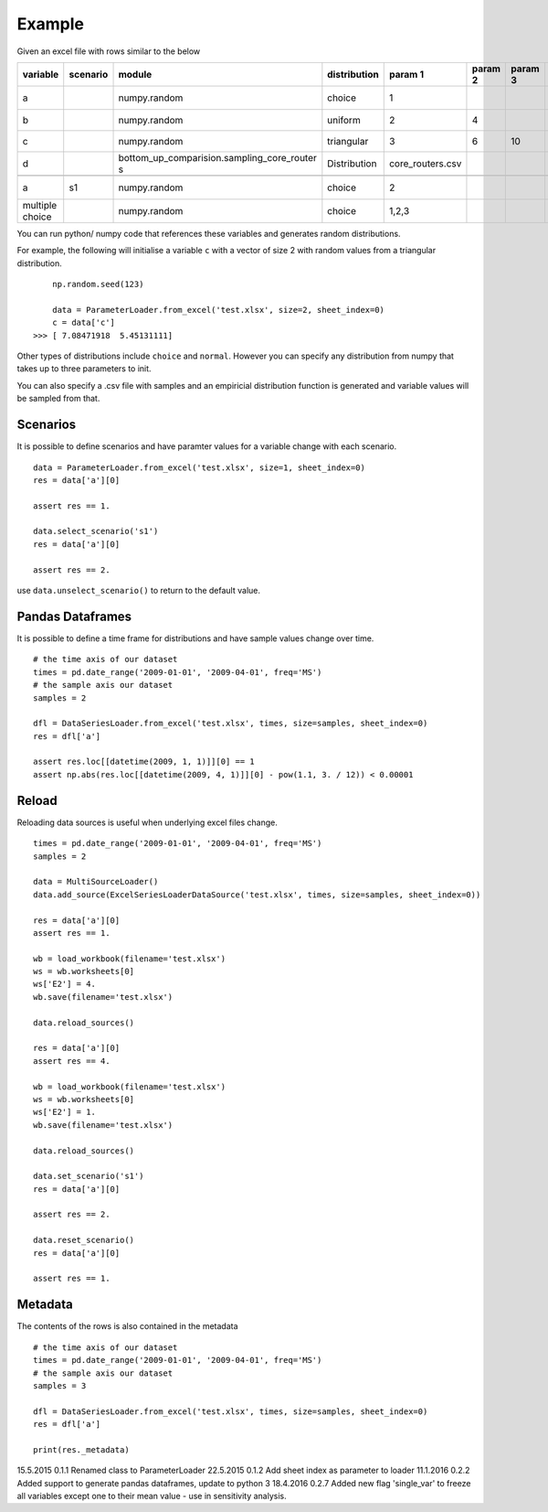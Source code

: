 Example
=======

Given an excel file with rows similar to the below

+--------------------+-------------+------------------------------------------------+-----------------+---------------------+------------+------------+---------+---------------+---------------+---------+---------------+---------------+------------+-----------+
| variable           | scenario    | module                                         | distribution    | param 1             | param 2    | param 3    | unit    | start date    | end date      | CAGR    | ref date      | label         | comment    | source    |
+====================+=============+================================================+=================+=====================+============+============+=========+===============+===============+=========+===============+===============+============+===========+
| a                  |             | numpy.random                                   | choice          | 1                   |            |            | kg      | 01/01/2009    | 01/04/2009    | 0.10    | 01/01/2009    | test var 1    |            |           |
+--------------------+-------------+------------------------------------------------+-----------------+---------------------+------------+------------+---------+---------------+---------------+---------+---------------+---------------+------------+-----------+
| b                  |             | numpy.random                                   | uniform         | 2                   | 4          |            | -       |               |               |         |               | label         |            |           |
+--------------------+-------------+------------------------------------------------+-----------------+---------------------+------------+------------+---------+---------------+---------------+---------+---------------+---------------+------------+-----------+
| c                  |             | numpy.random                                   | triangular      | 3                   | 6          | 10         | -       |               |               |         |               | label         |            |           |
+--------------------+-------------+------------------------------------------------+-----------------+---------------------+------------+------------+---------+---------------+---------------+---------+---------------+---------------+------------+-----------+
| d                  |             | bottom\_up\_comparision.sampling\_core\_router | Distribution    | core\_routers.csv   |            |            | J/Gb    |               |               |         |               | label         |            |           |
|                    |             | s                                              |                 |                     |            |            |         |               |               |         |               |               |            |           |
+--------------------+-------------+------------------------------------------------+-----------------+---------------------+------------+------------+---------+---------------+---------------+---------+---------------+---------------+------------+-----------+
+--------------------+-------------+------------------------------------------------+-----------------+---------------------+------------+------------+---------+---------------+---------------+---------+---------------+---------------+------------+-----------+
| a                  | s1          | numpy.random                                   | choice          | 2                   |            |            |         |               |               |         |               | test var 1    |            |           |
+--------------------+-------------+------------------------------------------------+-----------------+---------------------+------------+------------+---------+---------------+---------------+---------+---------------+---------------+------------+-----------+
| multiple choice    |             | numpy.random                                   | choice          | 1,2,3               |            |            | kg      | 01/01/2007    | 01/01/2009    |         |               | test var 1    |            |           |
+--------------------+-------------+------------------------------------------------+-----------------+---------------------+------------+------------+---------+---------------+---------------+---------+---------------+---------------+------------+-----------+

You can run python/ numpy code that references these variables and
generates random distributions.

For example, the following will initialise a variable ``c`` with a
vector of size 2 with random values from a triangular distribution.

::

        np.random.seed(123)

        data = ParameterLoader.from_excel('test.xlsx', size=2, sheet_index=0)
        c = data['c']
    >>> [ 7.08471918  5.45131111]

Other types of distributions include ``choice`` and ``normal``. However
you can specify any distribution from numpy that takes up to three
parameters to init.

You can also specify a .csv file with samples and an empiricial
distribution function is generated and variable values will be sampled
from that.

Scenarios
---------

It is possible to define scenarios and have paramter values for a
variable change with each scenario.

::

        data = ParameterLoader.from_excel('test.xlsx', size=1, sheet_index=0)
        res = data['a'][0]

        assert res == 1.

        data.select_scenario('s1')
        res = data['a'][0]

        assert res == 2.

use ``data.unselect_scenario()`` to return to the default value.

Pandas Dataframes
-----------------

It is possible to define a time frame for distributions and have sample
values change over time.

::

        # the time axis of our dataset
        times = pd.date_range('2009-01-01', '2009-04-01', freq='MS')
        # the sample axis our dataset
        samples = 2

        dfl = DataSeriesLoader.from_excel('test.xlsx', times, size=samples, sheet_index=0)
        res = dfl['a']

        assert res.loc[[datetime(2009, 1, 1)]][0] == 1
        assert np.abs(res.loc[[datetime(2009, 4, 1)]][0] - pow(1.1, 3. / 12)) < 0.00001

Reload
------

Reloading data sources is useful when underlying excel files change.

::

            times = pd.date_range('2009-01-01', '2009-04-01', freq='MS')        
            samples = 2

            data = MultiSourceLoader()
            data.add_source(ExcelSeriesLoaderDataSource('test.xlsx', times, size=samples, sheet_index=0))

            res = data['a'][0]
            assert res == 1.

            wb = load_workbook(filename='test.xlsx')
            ws = wb.worksheets[0]
            ws['E2'] = 4.
            wb.save(filename='test.xlsx')

            data.reload_sources()

            res = data['a'][0]
            assert res == 4.

            wb = load_workbook(filename='test.xlsx')
            ws = wb.worksheets[0]
            ws['E2'] = 1.
            wb.save(filename='test.xlsx')

            data.reload_sources()

            data.set_scenario('s1')
            res = data['a'][0]

            assert res == 2.

            data.reset_scenario()
            res = data['a'][0]

            assert res == 1.

Metadata
--------

The contents of the rows is also contained in the metadata

::

        # the time axis of our dataset
        times = pd.date_range('2009-01-01', '2009-04-01', freq='MS')
        # the sample axis our dataset
        samples = 3

        dfl = DataSeriesLoader.from_excel('test.xlsx', times, size=samples, sheet_index=0)
        res = dfl['a']

        print(res._metadata)


15.5.2015   0.1.1   Renamed class to ParameterLoader
22.5.2015   0.1.2   Add sheet index as parameter to loader
11.1.2016   0.2.2   Added support to generate pandas dataframes, update to python 3
18.4.2016   0.2.7   Added new flag 'single_var' to freeze all variables except one to their mean value - use in sensitivity analysis.

